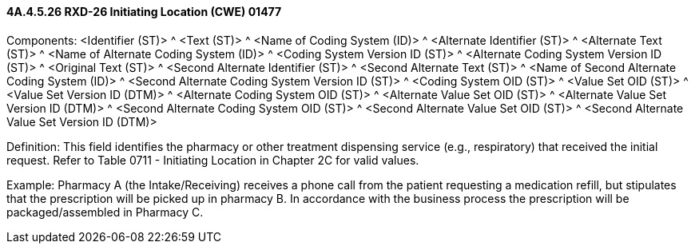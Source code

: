 ==== 4A.4.5.26 RXD-26 Initiating Location (CWE) 01477 

Components: <Identifier (ST)> ^ <Text (ST)> ^ <Name of Coding System (ID)> ^ <Alternate Identifier (ST)> ^ <Alternate Text (ST)> ^ <Name of Alternate Coding System (ID)> ^ <Coding System Version ID (ST)> ^ <Alternate Coding System Version ID (ST)> ^ <Original Text (ST)> ^ <Second Alternate Identifier (ST)> ^ <Second Alternate Text (ST)> ^ <Name of Second Alternate Coding System (ID)> ^ <Second Alternate Coding System Version ID (ST)> ^ <Coding System OID (ST)> ^ <Value Set OID (ST)> ^ <Value Set Version ID (DTM)> ^ <Alternate Coding System OID (ST)> ^ <Alternate Value Set OID (ST)> ^ <Alternate Value Set Version ID (DTM)> ^ <Second Alternate Coding System OID (ST)> ^ <Second Alternate Value Set OID (ST)> ^ <Second Alternate Value Set Version ID (DTM)>

Definition: This field identifies the pharmacy or other treatment dispensing service (e.g., respiratory) that received the initial request. Refer to Table 0711 - Initiating Location in Chapter 2C for valid values.

Example: Pharmacy A (the Intake/Receiving) receives a phone call from the patient requesting a medication refill, but stipulates that the prescription will be picked up in pharmacy B. In accordance with the business process the prescription will be packaged/assembled in Pharmacy C.

